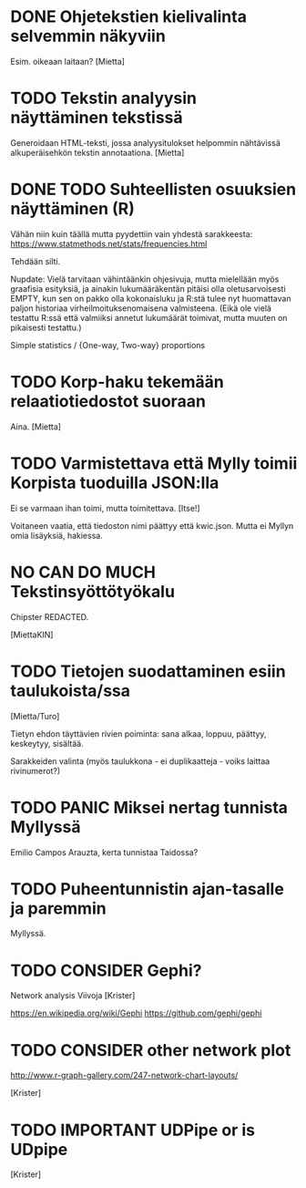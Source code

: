 * DONE Ohjetekstien kielivalinta selvemmin näkyviin

Esim. oikeaan laitaan? [Mietta]

* TODO Tekstin analyysin näyttäminen tekstissä

Generoidaan HTML-teksti, jossa analyysitulokset helpommin nähtävissä
alkuperäisehkön tekstin annotaationa. [Mietta]

* DONE TODO Suhteellisten osuuksien näyttäminen (R)

Vähän niin kuin täällä mutta pyydettiin vain yhdestä sarakkeesta:
https://www.statmethods.net/stats/frequencies.html

Tehdään silti.

Nupdate: Vielä tarvitaan vähintäänkin ohjesivuja, mutta mielellään
myös graafisia esityksiä, ja ainakin lukumääräkentän pitäisi olla
oletusarvoisesti EMPTY, kun sen on pakko olla kokonaisluku ja R:stä
tulee nyt huomattavan paljon historiaa virheilmoituksenomaisena
valmisteena. (Eikä ole vielä testattu R:ssä että valmiiksi annetut
lukumäärät toimivat, mutta muuten on pikaisesti testattu.)

Simple statistics / {One-way, Two-way} proportions

* TODO Korp-haku tekemään relaatiotiedostot suoraan

Aina. [Mietta]

* TODO Varmistettava että Mylly toimii Korpista tuoduilla JSON:lla

Ei se varmaan ihan toimi, mutta toimitettava. [Itse!]

Voitaneen vaatia, että tiedoston nimi päättyy että kwic.json.
Mutta ei Myllyn omia lisäyksiä, hakiessa.

* NO CAN DO MUCH Tekstinsyöttötyökalu

Chipster REDACTED.

[MiettaKIN]

* TODO Tietojen suodattaminen esiin taulukoista/ssa

[Mietta/Turo]

Tietyn ehdon täyttävien rivien poiminta: sana alkaa, loppuu, päättyy,
keskeytyy, sisältää.

Sarakkeiden valinta (myös taulukkona - ei duplikaatteja - voiks
laittaa rivinumerot?)

* TODO PANIC Miksei nertag tunnista *Myllyssä*

Emilio Campos Arauzta, kerta tunnistaa Taidossa?

* TODO Puheentunnistin ajan-tasalle ja paremmin

Myllyssä.

* TODO CONSIDER Gephi?

Network analysis
Viivoja [Krister]

https://en.wikipedia.org/wiki/Gephi
https://github.com/gephi/gephi

* TODO CONSIDER other network plot

http://www.r-graph-gallery.com/247-network-chart-layouts/

[Krister]

* TODO IMPORTANT UDPipe or is UDpipe

[Krister]

